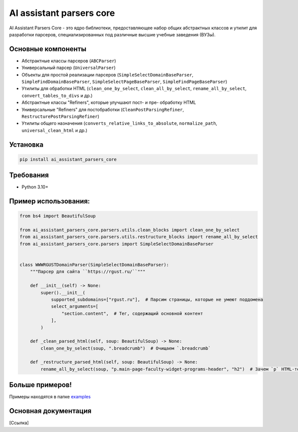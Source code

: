 .. AI assistant parsers core documentation master file, created by
   sphinx-quickstart on Wed Sep 11 13:21:19 2024.
   You can adapt this file completely to your liking, but it should at least
   contain the root `toctree` directive.

AI assistant parsers core
=========================

AI Assistant Parsers Core - это ядро библиотеки, предоставляющее набор общих абстрактных классов и утилит для разработки парсеров,
специализированных под различные высшие учебные заведения (ВУЗы).


Основные компоненты
-------------------
- Абстрактные классы парсеров (``ABCParser``)
- Универсальный парсер (``UniversalParser``)
- Объекты для простой реализации парсеров (``SimpleSelectDomainBaseParser``, ``SimpleFindDomainBaseParser``, ``SimpleSelectPageBaseParser``, ``SimpleFindPageBaseParser``)
- Утилиты для обработки HTML (``clean_one_by_select``, ``clean_all_by_select``, ``rename_all_by_select``, ``convert_tables_to_divs`` и др.)
- Абстрактные классы "Refiners", которые улучшают пост- и пре- обработку HTML
- Универсальные "Refiners" для постобработки (``CleanPostParsingRefiner``, ``RestructurePostParsingRefiner``)
- Утилиты общего назначения (``converts_relative_links_to_absolute``, ``normalize_path``, ``universal_clean_html`` и др.)


Установка
---------
.. code-block:: haskell

   pip install ai_assistant_parsers_core


Требования
-----------
- Python 3.10+


Пример использования:
---------------------
.. code-block:: python

   from bs4 import BeautifulSoup

   from ai_assistant_parsers_core.parsers.utils.clean_blocks import clean_one_by_select
   from ai_assistant_parsers_core.parsers.utils.restructure_blocks import rename_all_by_select
   from ai_assistant_parsers_core.parsers import SimpleSelectDomainBaseParser


   class WWWRGUSTDomainParser(SimpleSelectDomainBaseParser):
       """Парсер для сайта ``https://rgust.ru/``"""

       def __init__(self) -> None:
           super().__init__(
               supported_subdomains=["rgust.ru"],  # Парсим страницы, которые не умеют поддомена
               select_arguments=[
                   "section.content",  # Тег, содержащий основной контент
               ],
           )

       def _clean_parsed_html(self, soup: BeautifulSoup) -> None:
           clean_one_by_select(soup, ".breadcrumb")  # Очищаем `.breadcrumb`

       def _restructure_parsed_html(self, soup: BeautifulSoup) -> None:
           rename_all_by_select(soup, "p.main-page-faculty-widget-programs-header", "h2")  # Зачем `p` HTML-тег на `h2`


Больше примеров!
----------------
Примеры находятся в папке `examples <https://github.com/GigaUniversity/ai_assistant_parsers_core/examples>`_

Основная документация
---------------------
[Ссылка]
